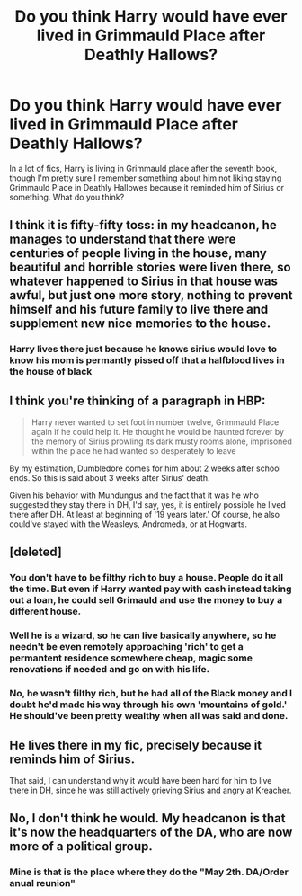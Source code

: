 #+TITLE: Do you think Harry would have ever lived in Grimmauld Place after Deathly Hallows?

* Do you think Harry would have ever lived in Grimmauld Place after Deathly Hallows?
:PROPERTIES:
:Author: jamaicanthief
:Score: 8
:DateUnix: 1604429786.0
:DateShort: 2020-Nov-03
:FlairText: Discussion
:END:
In a lot of fics, Harry is living in Grimmauld place after the seventh book, though I'm pretty sure I remember something about him not liking staying Grimmauld Place in Deathly Hallowes because it reminded him of Sirius or something. What do you think?


** I think it is fifty-fifty toss: in my headcanon, he manages to understand that there were centuries of people living in the house, many beautiful and horrible stories were liven there, so whatever happened to Sirius in that house was awful, but just one more story, nothing to prevent himself and his future family to live there and supplement new nice memories to the house.
:PROPERTIES:
:Author: ceplma
:Score: 9
:DateUnix: 1604436051.0
:DateShort: 2020-Nov-04
:END:

*** Harry lives there just because he knows sirius would love to know his mom is permantly pissed off that a halfblood lives in the house of black
:PROPERTIES:
:Author: CommanderL3
:Score: 3
:DateUnix: 1604470845.0
:DateShort: 2020-Nov-04
:END:


** I think you're thinking of a paragraph in HBP:

#+begin_quote
  Harry never wanted to set foot in number twelve, Grimmauld Place again if he could help it. He thought he would be haunted forever by the memory of Sirius prowling its dark musty rooms alone, imprisoned within the place he had wanted so desperately to leave
#+end_quote

By my estimation, Dumbledore comes for him about 2 weeks after school ends. So this is said about 3 weeks after Sirius' death.

Given his behavior with Mundungus and the fact that it was he who suggested they stay there in DH, I'd say, yes, it is entirely possible he lived there after DH. At least at beginning of '19 years later.' Of course, he also could've stayed with the Weasleys, Andromeda, or at Hogwarts.
:PROPERTIES:
:Author: Ash_Lestrange
:Score: 4
:DateUnix: 1604454932.0
:DateShort: 2020-Nov-04
:END:


** [deleted]
:PROPERTIES:
:Score: 3
:DateUnix: 1604431257.0
:DateShort: 2020-Nov-03
:END:

*** You don't have to be filthy rich to buy a house. People do it all the time. But even if Harry wanted pay with cash instead taking out a loan, he could sell Grimauld and use the money to buy a different house.
:PROPERTIES:
:Author: TheLetterJ0
:Score: 8
:DateUnix: 1604438619.0
:DateShort: 2020-Nov-04
:END:


*** Well he is a wizard, so he can live basically anywhere, so he needn't be even remotely approaching 'rich' to get a permantent residence somewhere cheap, magic some renovations if needed and go on with his life.
:PROPERTIES:
:Author: Von_Usedom
:Score: 3
:DateUnix: 1604444825.0
:DateShort: 2020-Nov-04
:END:


*** No, he wasn't filthy rich, but he had all of the Black money and I doubt he'd made his way through his own 'mountains of gold.' He should've been pretty wealthy when all was said and done.
:PROPERTIES:
:Author: Ash_Lestrange
:Score: 1
:DateUnix: 1604454123.0
:DateShort: 2020-Nov-04
:END:


** He lives there in my fic, precisely because it reminds him of Sirius.

That said, I can understand why it would have been hard for him to live there in DH, since he was still actively grieving Sirius and angry at Kreacher.
:PROPERTIES:
:Author: manatee-vs-walrus
:Score: 1
:DateUnix: 1604443178.0
:DateShort: 2020-Nov-04
:END:


** No, I don't think he would. My headcanon is that it's now the headquarters of the DA, who are now more of a political group.
:PROPERTIES:
:Author: xaviernoodlebrain
:Score: 0
:DateUnix: 1604431251.0
:DateShort: 2020-Nov-03
:END:

*** Mine is that is the place where they do the "May 2th. DA/Order anual reunion"
:PROPERTIES:
:Author: Jon_Riptide
:Score: 0
:DateUnix: 1604431601.0
:DateShort: 2020-Nov-03
:END:
